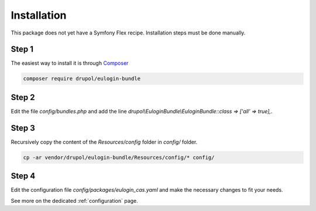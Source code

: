.. _installation:

Installation
============

This package does not yet have a Symfony Flex recipe. Installation steps must be done manually.

Step 1
~~~~~~

The easiest way to install it is through Composer_

.. code-block:: bash

    composer require drupol/eulogin-bundle

Step 2
~~~~~~

Edit the file `config/bundles.php` and add the line `drupol\\EuloginBundle\\EuloginBundle::class => ['all' => true],`.

Step 3
~~~~~~

Recursively copy the content of the `Resources/config` folder in `config/` folder.

.. code-block:: bash

    cp -ar vendor/drupol/eulogin-bundle/Resources/config/* config/

Step 4
~~~~~~

Edit the configuration file `config/packages/eulogin_cas.yaml` and make the necessary changes to fit your needs.

See more on the dedicated :ref:`configuration` page.

.. _Composer: https://getcomposer.org
